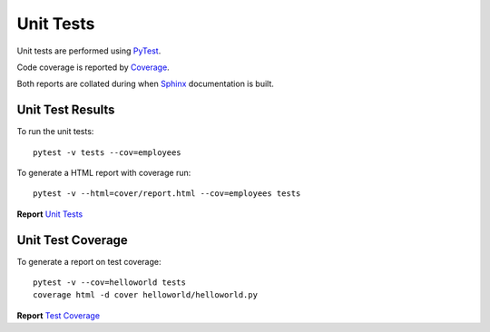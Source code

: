 .. _unittests:

Unit Tests
==========

Unit tests are performed using `PyTest <references.html>`_.

Code coverage is reported by `Coverage <references.html>`_.

Both reports are collated during when `Sphinx <references.html>`_ documentation
is built.

Unit Test Results
-----------------

To run the unit tests::

   pytest -v tests --cov=employees

To generate a HTML report with coverage run::

   pytest -v --html=cover/report.html --cov=employees tests

**Report** `Unit Tests <_static/report.html>`_

Unit Test Coverage
------------------

To generate a report on test coverage::

   pytest -v --cov=helloworld tests
   coverage html -d cover helloworld/helloworld.py

**Report** `Test Coverage <_static/index.html>`_

.. EOF
